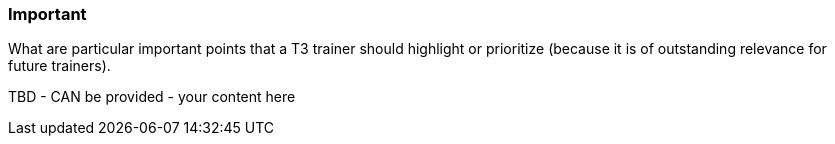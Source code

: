 // tag::EN[]
[discrete]
=== Important
// end::EN[]

// tag::REMARK[]
[sidebar]
What are particular important points that a T3 trainer should highlight or prioritize (because it is of outstanding relevance for future trainers).
// end::REMARK[]

// tag::EN[]
TBD - CAN be provided - your content here
// end::EN[]
